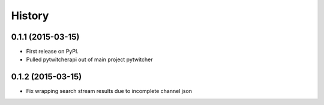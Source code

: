 .. :changelog:

History
-------

0.1.1 (2015-03-15)
+++++++++++++++++++++++++++++++++++++++

* First release on PyPI.
* Pulled pytwitcherapi out of main project pytwitcher

0.1.2 (2015-03-15)
+++++++++++++++++++++++++++++++++++++++

* Fix wrapping search stream results due to incomplete channel json

